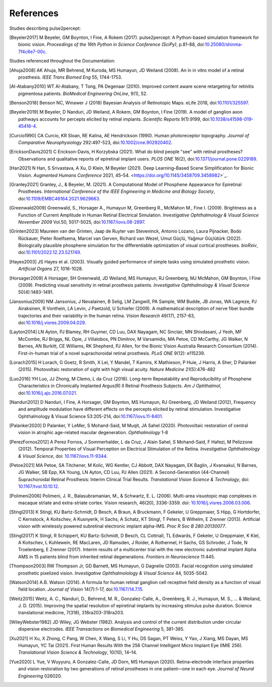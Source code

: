 .. _users-references:

References
==========

Studies describing pulse2percept:

.. [Beyeler2017] M Beyeler, GM Boynton, I Fine, A Rokem (2017). pulse2percept:
                 A Python-based simulation framework for bionic vision.
                 *Proceedings of the 16th Python in Science Conference*
                 *(SciPy)*, p.81-88, doi:`10.25080/shinma-7f4c6e7-00c
                 <https://doi.org/10.25080/shinma-7f4c6e7-00c>`_.

Studies referenced throughout the Documentation:

.. [Ahuja2008] AK Ahuja, MR Behrend, M Kuroda, MS Humayun, JD Weiland (2008).
               An in in vitro model of a retinal prosthesis.
               *IEEE Trans Biomed Eng* 55, 1744-1753.
.. [Al-Atabany2010] WT Al-Atabany, T Tong, PA Degenaar (2010). Improved 
                    content aware scene retargeting for retinitis pigmentosa
                    patients. *BioMedical Engineering OnLine*, 9(1), 52. 
.. [Benson2018] Benson NC, Winawer J (2018) Bayesian Analysis of Retinotopic Maps. 
                eLife 2018, doi:`10.1101/325597
                <https://www.biorxiv.org/content/10.1101/325597v4>`_.
.. [Beyeler2019] M Beyeler, D Nanduri, JD Weiland, A Rokem, GM Boynton, I Fine
                 (2019). A model of ganglion axon pathways accounts for
                 percepts elicited by retinal implants. *Scientific Reports*
                 9(1):9199, doi:`10.1038/s41598-019-45416-4
                 <https://doi.org/10.1038/s41598-019-45416-4>`_.
.. [Curcio1990] CA Curcio, KR Sloan, RE Kalina, AE Hendrickson (1990). Human
                photoreceptor topography.
                *Journal of Comparative Neurophysiology* 292:497-523,
                doi:`10.1002/cne.902920402
                <https://doi.org/10.1002/cne.902920402>`_.
.. [EricksonDavis2021] C Erickson-Davis, H Korzybska (2021). What do blind people 
                       "see" with retinal prostheses? Observations and qualitative
                       reports of epiretinal implant users. *PLOS ONE* 16(2), doi:`10.1371/journal.pone.0229189 <https://doi.org/10.1371/journal.pone.0229189>`_.
.. [Han2021] N Han, S Srivastava, A Xu, D Klein, M Beyeler (2021). Deep Learning–Based
             Scene Simplification for Bionic Vision. *Augmented Humans Conference* 2021,
             45–54. <https://doi.org/10.1145/3458709.3458982>`_.
.. [Granley2021] Granley, J., & Beyeler, M. (2021). A Computational Model of 
                 Phosphene Appearance for Epiretinal Prostheses. *International
                 Conference of the IEEE Engineering in Medicine and Biology
                 Society*, doi:`10.1109/EMBC46164.2021.9629663 <https://doi.org/10.1109/EMBC46164.2021.9629663>`_.
.. [Greenwald2009] Greenwald, S., Horsager A., Humayun M, Greenberg R.,
                   McMahon M., Fine I. (2009).
                   Brightness as a Function of Current Amplitude in Human
                   Retinal Electrical Simulation. *Investigative Ophthalmology & Visual
                   Science November 2009* Vol.50, 5017-5025, doi:`10.1167/iovs.08-2897
                   <https://doi.org/10.1167/iovs.08-2897>`_.
.. [Grinten2023] Maureen van der Grinten, Jaap de Ruyter van Steveninck, Antonio Lozano, 
                 Laura Pijnacker, Bodo Rückauer, Pieter Roelfsema, Marcel van Gerven, 
                 Richard van Wezel, Umut Güçlü, Yağmur Güçlütürk (2022). Biologically
                 plausible phosphene simulation for the differentiable optimization of
                 visual cortical prostheses. *bioRxiv*, doi:`10.1101/2022.12.23.521749 <https://doi.org/10.1101/2022.12.23.521749>`_.
.. [Hayes2003] JS Hayes et al. (2003). Visually guided performance of
               simple tasks using simulated prosthetic vision.
               *Artificial Organs* 27, 1016-1028.
.. [Horsager2009] A Horsager, SH Greenwald, JD Weiland, MS Humayun, RJ
                  Greenberg, MJ McMahon, GM Boynton, I Fine (2009). Predicting
                  visual sensitivity in retinal prosthesis patients.
                  *Investigative Ophthalmology & Visual Science*
                  50(4):1483-1491.
.. [Jansonius2009] NM Jansonius, J Nevalainen, B Selig, LM Zangwill, PA Sample,
                   WM Budde, JB Jonas, WA Lagreze, PJ Airaksinen, R Vonthein,
                   LA Levin, J Paetzold, U Schiefer (2009). A mathematical
                   description of nerve fiber bundle trajectories and their
                   variability in the human retina. *Vision Research* 49(17),
                   2157-63, doi:`10.1016/j.visres.2009.04.029
                   <https://doi.org/10.1016/j.visres.2009.04.029>`_.
.. [Layton2014] LN Ayton, PJ Blamey, RH Guymer, CD Luu, DAX Nayagam,
                NC Sinclair, MN Shivdasani, J Yeoh, MF McCombe, RJ Briggs,
                NL Opie, J Villalobos, PN Dimitrov, M Varsamidis, MA Petoe,
                CD McCarthy, JG Walker, N Barnes, AN Burkitt, CE Williams,
                RK Shepherd, PJ Allen, for the Bionic Vision Australia
                Research Consortium (2014). First-in-human trial of a novel
                suprachoroidal retinal prosthesis. *PLoS ONE*  9(12): e115239.
.. [Lorach2015] H Lorach, G Goetz, R Smith, X Lei, Y Mandel, T Kamins,
                K Mathieson, P Huie, J Harris, A Sher, D Palanker (2015).
                Photovoltaic restoration of sight with high visual acuity.
                *Nature Medicine* 21(5):476-482
.. [Luo2016] YH Luo, JJ Zhong, M Clemo, L da Cruz (2016). Long-term Repeatability and 
             Reproducibility of Phosphene Characteristics in Chronically Implanted
             Argus(R) II Retinal Prosthesis Subjects. *Am J Ophthalmol*, 
             doi:`10.1016/j.ajo.2016.07.021 <https://doi.org/10.1016/j.ajo.2016.07.021>`_.
.. [Nanduri2012] D Nanduri, I Fine, A Horsager, GM Boynton, MS Humayun,
                 RJ Greenberg, JD Weiland (2012), Frequency and amplitude
                 modulation have different effects on the percepts elicited
                 by retinal stimulation. Investigative Ophthalmology & Visual
                 Science 53:205-214, doi:`10.1167/iovs.11-8401
                 <https://doi.org/10.1167/iovs.11-8401>`_.
.. [Palanker2020] D Palanker, Y LeMer, S Mohand-Said, M Muqit, JA Sahel (2020).
                  Photovoltaic restoration of central vision in atrophic
                  age-related macular degeneration. *Ophthalmology* 1-8
.. [PerezFornos2012] A Perez Fornos, J Sommerhalder, L da Cruz, J Alain Sahel,
                     S Mohand-Said, F Hafezi, M Pelizzone (2012). Temporal Properties of
                     Visual Perception on Electrical Stimulation of the Retina.
                     *Investigative Ophthalmology & Visual Science*, doi: `10.1167/iovs.11-9344
                     <https://doi.org/10.1167/iovs.11-9344>`_.
.. [Petoe2021] MA Petoe, SA Titchener, M Kolic, WG Kentler, CJ Abbott, DAX Nayagam, 
               EK Baglin, J Kvansakul, N Barnes, JG Walker, SB Epp, KA Young, LN Ayton, 
               CD Luu, PJ Allen (2021). A Second-Generation (44-Channel) Suprachoroidal 
               Retinal Prosthesis: Interim Clinical Trial Results.
               *Translational Vision Science & Technology*, doi: `10.1167/tvst.10.10.12 
               <https://doi.org/10.1167/tvst.10.10.12>`_.
.. [Polimeni2006] Polimeni, J. R., Balasubramanian, M., & Schwartz, E. L. (2006). Multi-area 
                  visuotopic map complexes in macaque striate and extra-striate cortex. 
                  Vision research, 46(20), 3336-3359. doi: `10.1016/j.visres.2006.03.006
                  <https://doi.org/10.1016/j.visres.2006.03.006>`_.
.. [Stingl2013] K Stingl, KU Bartz-Schmidt, D Besch, A Braun, A Bruckmann,
                F Gekeler, U Greppmaier, S Hipp, G Hortdorfer, C Kernstock,
                A Koitschev, A Kusnyerik, H Sachs, A Schatz, KT Stingl,
                T Peters, B Wilhelm, E Zrenner (2013). Artificial vision with
                wirelessly powered subretinal electronic implant alpha-IMS.
                *Proc R Soc B 280:20130077*.
.. [Stingl2017] K Stingl, R Schippert, KU Bartz-Schmidt, D Besch, CL Cottriall,
                TL Edwards, F Gekeler, U Greppmaier, K Kiel, A Koitschev,
                L Kuhlewein, RE MacLaren, JD Ramsden, J Roider, A Rothermel,
                H Sachs, GS Schroder, J Tode, N Troelenberg, E Zrenner (2017).
                Interim results of a multicenter trial with the new electronic
                subretinal implant Alpha AMS in 15 patients blind from
                inherited retinal degenerations. *Frontiers in Neuroscience*
                11:445.
.. [Thompson2003] RW Thompson Jr, GD Barnett, MS Humayun, G Dagnelie
                  (2003). Facial recognition using simulated prosthetic
                  pixelized vision.
                  *Investigative Ophthalmolology & Visual Science* 44,
                  5035-5042.
.. [Watson2014] A.B. Watson (2014). A formula for human retinal ganglion cell
                receptive field density as a function of visual field
                location. *Journal of Vision* 14(7):1-17,
                doi:`10.1167/14.7.15 <https://doi.org/10.1167/14.7.15>`_.
.. [Weitz2015]  Weitz, A. C., Nanduri, D., Behrend, M. R., Gonzalez-Calle, A.,
                Greenberg, R. J., Humayun, M. S., ... & Weiland, J. D. (2015).
                Improving the spatial resolution of epiretinal implants by 
                increasing stimulus pulse duration. Science translational medicine,
                7(318), 318ra203-318ra203.
.. [WileyWebster1982] JD Wiley, JG Webster (1982). Analysis and control of the
                      current distribution under circular dispersive 
                      electrodes. *IEEE Transactions on Biomedical Engineering*
                      5, 381-385.
.. [Xu2021] H Xu, X Zhong, C Pang, W Chen, X Wang, S Li, Y Hu, DS Sagan, PT Weiss,
            Y Yao, J Xiang, MS Dayan, MS Humayun, YC Tai (2021). First Human Results
            With the 256 Channel Intelligent Micro Implant Eye (IMIE 256). 
            *Translational Vision Science & Technology*, 10(10), 14–14. 
.. [Yue2020] L Yue, V Wuyyuru, A Gonzalez-Calle, JD Dorn, MS Humayun (2020).
             Retina–electrode interface properties and vision restoration by
             two generations of retinal prostheses in one patient—one in each
             eye. *Journal of Neural Engineering* 026020.
